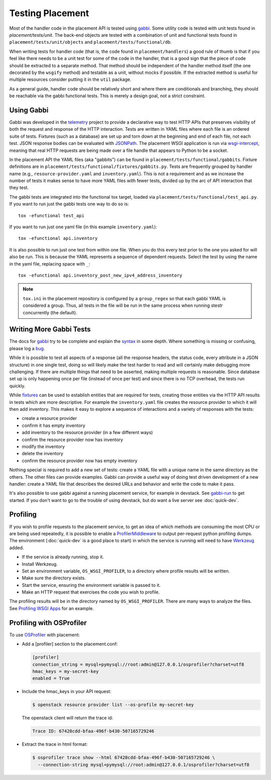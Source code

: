 ..
      Licensed under the Apache License, Version 2.0 (the "License"); you may
      not use this file except in compliance with the License. You may obtain
      a copy of the License at

          http://www.apache.org/licenses/LICENSE-2.0

      Unless required by applicable law or agreed to in writing, software
      distributed under the License is distributed on an "AS IS" BASIS, WITHOUT
      WARRANTIES OR CONDITIONS OF ANY KIND, either express or implied. See the
      License for the specific language governing permissions and limitations
      under the License.

===================
 Testing Placement
===================

Most of the handler code in the placement API is tested using `gabbi`_. Some
utility code is tested with unit tests found in `placement/tests/unit`. The
back-end objects are tested with a combination of unit and functional tests
found in ``placement/tests/unit/objects`` and
``placement/tests/functional/db``.

When writing tests for handler code (that is, the code found in
``placement/handlers``) a good rule of thumb is that if you feel like there
needs to be a unit test for some of the code in the handler, that is a good
sign that the piece of code should be extracted to a separate method. That
method should be independent of the handler method itself (the one decorated by
the ``wsgify`` method) and testable as a unit, without mocks if possible. If
the extracted method is useful for multiple resources consider putting it in
the ``util`` package.

As a general guide, handler code should be relatively short and where there are
conditionals and branching, they should be reachable via the gabbi functional
tests. This is merely a design goal, not a strict constraint.

Using Gabbi
-----------

Gabbi was developed in the `telemetry`_ project to provide a declarative way to
test HTTP APIs that preserves visibility of both the request and response of
the HTTP interaction. Tests are written in YAML files where each file is an
ordered suite of tests. Fixtures (such as a database) are set up and torn down
at the beginning and end of each file, not each test. JSON response bodies can
be evaluated with `JSONPath`_. The placement WSGI application is run via
`wsgi-intercept`_, meaning that real HTTP requests are being made over a file
handle that appears to Python to be a socket.

In the placement API the YAML files (aka "gabbits") can be found in
``placement/tests/functional/gabbits``. Fixture definitions are in
``placement/tests/functional/fixtures/gabbits.py``. Tests are frequently
grouped by handler name (e.g., ``resource-provider.yaml`` and
``inventory.yaml``). This is not a requirement and as we increase the number of
tests it makes sense to have more YAML files with fewer tests, divided up by
the arc of API interaction that they test.

The gabbi tests are integrated into the functional tox target, loaded via
``placement/tests/functional/test_api.py``. If you
want to run just the gabbi tests one way to do so is::

    tox -efunctional test_api

If you want to run just one yaml file (in this example ``inventory.yaml``)::

    tox -efunctional api.inventory

It is also possible to run just one test from within one file. When you do this
every test prior to the one you asked for will also be run. This is because
the YAML represents a sequence of dependent requests. Select the test by using
the name in the yaml file, replacing space with ``_``::

    tox -efunctional api.inventory_post_new_ipv4_address_inventory

.. note:: ``tox.ini`` in the placement repository is configured by a
          ``group_regex`` so that each gabbi YAML is considered a group. Thus,
          all tests in the file will be run in the same process when running
          stestr concurrently (the default).

Writing More Gabbi Tests
------------------------

The docs for `gabbi`_ try to be complete and explain the `syntax`_ in some
depth. Where something is missing or confusing, please log a `bug`_.

While it is possible to test all aspects of a response (all the response
headers, the status code, every attribute in a JSON structure) in one single
test, doing so will likely make the test harder to read and will certainly make
debugging more challenging. If there are multiple things that need to be
asserted, making multiple requests is reasonable. Since database set up is only
happening once per file (instead of once per test) and since there is no TCP
overhead, the tests run quickly.

While `fixtures`_ can be used to establish entities that are required for
tests, creating those entities via the HTTP API results in tests which are more
descriptive. For example the ``inventory.yaml`` file creates the resource
provider to which it will then add inventory. This makes it easy to explore a
sequence of interactions and a variety of responses with the tests:

* create a resource provider
* confirm it has empty inventory
* add inventory to the resource provider (in a few different ways)
* confirm the resource provider now has inventory
* modify the inventory
* delete the inventory
* confirm the resource provider now has empty inventory

Nothing special is required to add a new set of tests: create a YAML file with
a unique name in the same directory as the others. The other files can provide
examples. Gabbi can provide a useful way of doing test driven development of a
new handler: create a YAML file that describes the desired URLs and behavior
and write the code to make it pass.

It's also possible to use gabbi against a running placement service, for
example in devstack. See `gabbi-run`_ to get started. If you don't want to
go to the trouble of using devstack, but do want a live server see
:doc:`quick-dev`.

Profiling
---------

If you wish to profile requests to the placement service, to get an idea of
which methods are consuming the most CPU or are being used repeatedly, it is
possible to enable a ProfilerMiddleware_ to output per-request python profiling
dumps. The environment (:doc:`quick-dev` is a good place to start) in which
the service is running will need to have Werkzeug_ added.

* If the service is already running, stop it.
* Install Werkzeug.
* Set an environment variable, ``OS_WSGI_PROFILER``, to a directory where
  profile results will be written.
* Make sure the directory exists.
* Start the service, ensuring the environment variable is passed to it.
* Make an HTTP request that exercises the code you wish to profile.

The profiling results will be in the directory named by ``OS_WSGI_PROFILER``.
There are many ways to analyze the files. See `Profiling WSGI Apps`_ for an
example.

Profiling with OSProfiler
-------------------------

To use `OSProfiler`_ with placement:

* Add a [profiler] section to the placement.conf:

  .. code-block:: ini

    [profiler]
    connection_string = mysql+pymysql://root:admin@127.0.0.1/osprofiler?charset=utf8
    hmac_keys = my-secret-key
    enabled = True

* Include the hmac_keys in your API request:

  .. code-block:: console

    $ openstack resource provider list --os-profile my-secret-key

  The openstack client will return the trace id:

  .. code-block:: console

    Trace ID: 67428cdd-bfaa-496f-b430-507165729246

* Extract the trace in html format:

  .. code-block:: console

    $ osprofiler trace show --html 67428cdd-bfaa-496f-b430-507165729246 \
      --connection-string mysql+pymysql://root:admin@127.0.0.1/osprofiler?charset=utf8


.. _bug: https://github.com/cdent/gabbi/issues
.. _fixtures: http://gabbi.readthedocs.io/en/latest/fixtures.html
.. _gabbi: https://gabbi.readthedocs.io/
.. _gabbi-run: http://gabbi.readthedocs.io/en/latest/runner.html
.. _JSONPath: http://goessner.net/articles/JsonPath/
.. _ProfilerMiddleware: https://werkzeug.palletsprojects.com/en/master/middleware/profiler/
.. _Profiling WSGI Apps: https://anticdent.org/profiling-wsgi-apps.html
.. _syntax: https://gabbi.readthedocs.io/en/latest/format.html
.. _telemetry: http://specs.openstack.org/openstack/telemetry-specs/specs/kilo/declarative-http-tests.html
.. _Werkzeug: https://palletsprojects.com/p/werkzeug/
.. _wsgi-intercept: http://wsgi-intercept.readthedocs.io/
.. _OSProfiler: https://docs.openstack.org/osprofiler/latest/
